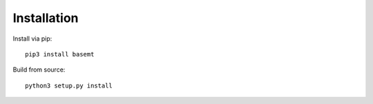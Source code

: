 Installation
============

Install via pip::

    pip3 install basemt

Build from source::

    python3 setup.py install
